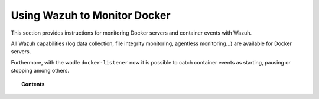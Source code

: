 .. Copyright (C) 2018 Wazuh, Inc.

.. _docker-monitor-index:

Using Wazuh to Monitor Docker
=============================

.. versionadded:: 3.7.0

This section provides instructions for monitoring Docker servers and container events with Wazuh.

All Wazuh capabilities (log data collection, file integrity monitoring, agentless monitoring...) are available for Docker servers.

Furthermore, with the wodle ``docker-listener`` now it is possible to catch container events as starting, pausing or stopping among others.

.. topic:: Contents

    .. toctree::
       :maxdepth: 2

       monitoring_docker_server
       monitoring_containers_activity
